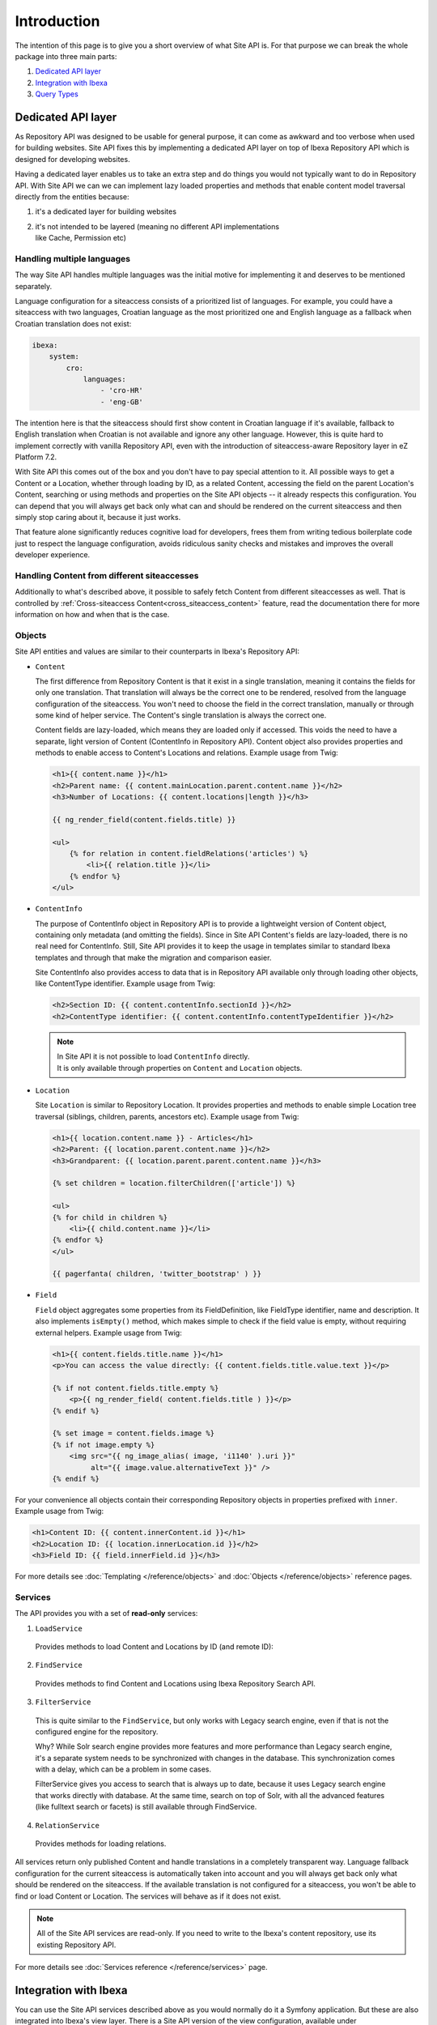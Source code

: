 Introduction
============

The intention of this page is to give you a short overview of what Site API is. For that purpose we
can break the whole package into three main parts:

1. `Dedicated API layer`_
2. `Integration with Ibexa`_
3. `Query Types`_

Dedicated API layer
-------------------

As Repository API was designed to be usable for general purpose, it can come as awkward and too
verbose when used for building websites. Site API fixes this by implementing a dedicated API layer
on top of Ibexa Repository API which is designed for developing websites.

Having a dedicated layer enables us to take an extra step and do things you would not typically want
to do in Repository API. With Site API we can we can implement lazy loaded properties and methods
that enable content model traversal directly from the entities because:

1. it's a dedicated layer for building websites
2. | it's not intended to be layered (meaning no different API implementations
   | like Cache, Permission etc)

Handling multiple languages
~~~~~~~~~~~~~~~~~~~~~~~~~~~

The way Site API handles multiple languages was the initial motive for implementing it and deserves
to be mentioned separately.

Language configuration for a siteaccess consists of a prioritized list of languages. For example,
you could have a siteaccess with two languages, Croatian language as the most prioritized one and
English language as a fallback when Croatian translation does not exist:

.. code-block:: yaml

    ibexa:
        system:
            cro:
                languages:
                    - 'cro-HR'
                    - 'eng-GB'

The intention here is that the siteaccess should first show content in Croatian language if it's
available, fallback to English translation when Croatian is not available and ignore any other
language. However, this is quite hard to implement correctly with vanilla Repository API, even with
the introduction of siteaccess-aware Repository layer in eZ Platform 7.2.

With Site API this comes out of the box and you don't have to pay special attention to it. All
possible ways to get a Content or a Location, whether through loading by ID, as a related Content,
accessing the field on the parent Location's Content, searching or using methods and properties on
the Site API objects -- it already respects this configuration. You can depend that you will always
get back only what can and should be rendered on the current siteaccess and then simply stop caring
about it, because it just works.

That feature alone significantly reduces cognitive load for developers, frees them from writing
tedious boilerplate code just to respect the language configuration, avoids ridiculous sanity checks
and mistakes and improves the overall developer experience.

Handling Content from different siteaccesses
~~~~~~~~~~~~~~~~~~~~~~~~~~~~~~~~~~~~~~~~~~~~

Additionally to what's described above, it possible to safely fetch Content from different
siteaccesses as well. That is controlled by :ref:`Cross-siteaccess Content<cross_siteaccess_content>`
feature, read the documentation there for more information on how and when that is the case.

Objects
~~~~~~~

Site API entities and values are similar to their counterparts in Ibexa's Repository API:

- ``Content``

  The first difference from Repository Content is that it exist in a single translation,
  meaning it contains the fields for only one translation. That translation will always be the
  correct one to be rendered, resolved from the language configuration of the siteaccess. You won't
  need to choose the field in the correct translation, manually or through some kind of helper
  service. The Content's single translation is always the correct one.

  Content fields are lazy-loaded, which means they are loaded only if accessed. This voids the need
  to have a separate, light version of Content (ContentInfo in Repository API). Content object also
  provides properties and methods to enable access to Content's Locations and relations. Example
  usage from Twig:

  .. code-block:: twig

    <h1>{{ content.name }}</h1>
    <h2>Parent name: {{ content.mainLocation.parent.content.name }}</h2>
    <h3>Number of Locations: {{ content.locations|length }}</h3>

    {{ ng_render_field(content.fields.title) }}

    <ul>
        {% for relation in content.fieldRelations('articles') %}
            <li>{{ relation.title }}</li>
        {% endfor %}
    </ul>

- ``ContentInfo``

  The purpose of ContentInfo object in Repository API is to provide a lightweight version of Content
  object, containing only metadata (and omitting the fields). Since in Site API Content's fields are
  lazy-loaded, there is no real need for ContentInfo. Still, Site API provides it to keep the usage
  in templates similar to standard Ibexa templates and through that make the migration and
  comparison easier.

  Site ContentInfo also provides access to data that is in Repository API available only through
  loading other objects, like ContentType identifier. Example usage from Twig:

  .. code-block:: twig

    <h2>Section ID: {{ content.contentInfo.sectionId }}</h2>
    <h2>ContentType identifier: {{ content.contentInfo.contentTypeIdentifier }}</h2>

  .. note::

    | In Site API it is not possible to load ``ContentInfo`` directly.
    | It is only available through properties on ``Content`` and ``Location`` objects.

- ``Location``

  Site ``Location`` is similar to Repository Location. It provides properties and methods to enable
  simple Location tree traversal (siblings, children, parents, ancestors etc). Example usage from
  Twig:

  .. code-block:: twig

    <h1>{{ location.content.name }} - Articles</h1>
    <h2>Parent: {{ location.parent.content.name }}</h2>
    <h3>Grandparent: {{ location.parent.parent.content.name }}</h3>

    {% set children = location.filterChildren(['article']) %}

    <ul>
    {% for child in children %}
        <li>{{ child.content.name }}</li>
    {% endfor %}
    </ul>

    {{ pagerfanta( children, 'twitter_bootstrap' ) }}

- ``Field``

  ``Field`` object aggregates some properties from its FieldDefinition, like FieldType identifier,
  name and description. It also implements ``isEmpty()`` method, which makes simple to check if the
  field value is empty, without requiring external helpers. Example usage from Twig:

  .. code-block:: twig

    <h1>{{ content.fields.title.name }}</h1>
    <p>You can access the value directly: {{ content.fields.title.value.text }}</p>

    {% if not content.fields.title.empty %}
        <p>{{ ng_render_field( content.fields.title ) }}</p>
    {% endif %}

    {% set image = content.fields.image %}
    {% if not image.empty %}
        <img src="{{ ng_image_alias( image, 'i1140' ).uri }}"
             alt="{{ image.value.alternativeText }}" />
    {% endif %}

For your convenience all objects contain their corresponding Repository objects in properties
prefixed with ``inner``. Example usage from Twig:

.. code-block:: twig

  <h1>Content ID: {{ content.innerContent.id }}</h1>
  <h2>Location ID: {{ location.innerLocation.id }}</h2>
  <h3>Field ID: {{ field.innerField.id }}</h3>


For more details see :doc:`Templating </reference/objects>` and :doc:`Objects </reference/objects>` reference pages.

Services
~~~~~~~~

The API provides you with a set of **read-only** services:

1. ``LoadService``

  Provides methods to load Content and Locations by ID (and remote ID):

2. ``FindService``

  Provides methods to find Content and Locations using Ibexa Repository Search API.

3. ``FilterService``

  This is quite similar to the ``FindService``, but only works with Legacy search engine, even if
  that is not the configured engine for the repository.

  Why? While Solr search engine provides more features and more performance than Legacy search
  engine, it's a separate system needs to be synchronized with changes in the database. This
  synchronization comes with a delay, which can be a problem in some cases.

  FilterService gives you access to search that is always up to date, because it uses Legacy search
  engine that works directly with database. At the same time, search on top of Solr, with all the
  advanced features (like fulltext search or facets) is still available through FindService.

4. ``RelationService``

  Provides methods for loading relations.

All services return only published Content and handle translations in a completely transparent way.
Language fallback configuration for the current siteaccess is automatically taken into account and
you will always get back only what should be rendered on the siteaccess. If the available
translation is not configured for a siteaccess, you won't be able to find or load Content or
Location. The services will behave as if it does not exist.

.. note::

  All of the Site API services are read-only. If you need to write to the Ibexa's content
  repository, use its existing Repository API.

For more details see :doc:`Services reference </reference/services>` page.

Integration with Ibexa
----------------------

You can use the Site API services described above as you would normally do it a Symfony application.
But these are also integrated into Ibexa's view layer. There is a Site API version of the view
configuration, available under ``ng_content_view`` key:

.. code-block:: yaml

    ibexa:
        system:
            frontend_group:
                ng_content_view:
                    line:
                        article:
                            template: "@NetgenSite/content/line/article.html.twig"
                            match:
                                Identifier\ContentType: article

Aside from Query Type configuration described below, the format is exactly the same as Ibexa's
view configuration under ``content_view`` key. Separate view configuration is also needed because we
need to handle it with code that will inject Site API objects to the template, instead of standard
Ibexa objects. Together with this we provide Site API version of the Content View object,
which is used by the default Content view controller and :doc:`custom controllers </reference/custom_controllers>`.

With the configuration from above you you will be able to render a line view for an article by
executing a request to ``ng_content::viewAction``. However, that does not mean URL aliases will be
handled by the Site API view configuration as well. This needs to be explicitly enabled, per
siteaccess:

.. code-block:: yaml

    ibexa:
        system:
            frontend_group:
                ng_site_api:
                    site_api_is_primary_content_view: true

.. note::

    You can use the Site API's view configuration and Ibexa's view configuration at the same
    time. However, URL aliases can be handled exclusively by the one or the other.

For more details see :doc:`Configuration reference </reference/configuration>` page.

Query Types
-----------

Query Types provide a set of predefined queries that can be configured for a specific view, as part
of the view configuration under ``ng_content_view`` key. It also provides a system for developing
new queries inheriting common functionality.

While they can be used from PHP, main intention is to use them from the view configuration. This is
best explained with an example:

.. code-block:: yaml

    ibexa:
        system:
            frontend_group:
                ng_content_view:
                    full:
                        folder:
                            template: '@ibexadesign/content/full/folder.html.twig'
                            match:
                                Identifier\ContentType: folder
                            queries:
                                children_documents:
                                    query_type: SiteAPI:Location/Children
                                    max_per_page: 10
                                    page: '@=queryParam("page", 1)'
                                    parameters:
                                        content_type: document
                                        section: restricted
                                        sort: priority desc

Other side of the configuration from the example above is full view ``folder`` template:

.. code-block:: twig

    {% set documents = ng_query( 'children_documents' ) %}

    <h3>Documents in this folder</h3>

    <ul>
    {% for document in documents %}
        <li>{{ document.name }}</li>
    {% endfor %}
    </ul>

    {{ pagerfanta( documents, 'twitter_bootstrap' ) }}

If you used Legacy eZ Publish, this is similar to template fetch function. Important difference is
that in Legacy you used template fetch functions to pull the data into the template. Instead, with
Site API Query Types you push the data to the template. This keeps the logic out of the templates
and gives you better control and overview.

For more details see :doc:`Query Types reference </reference/query_types>` page.
